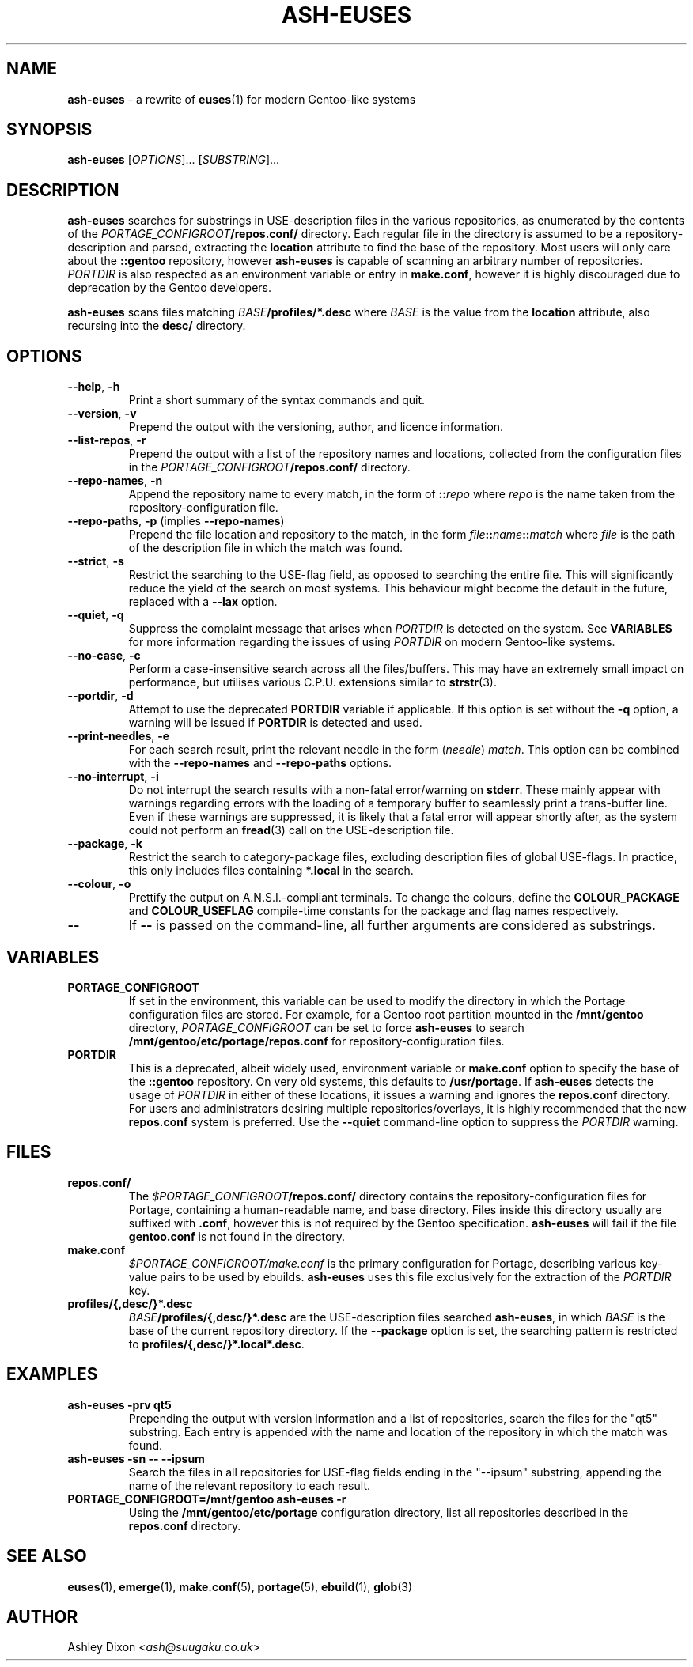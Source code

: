 .TH ASH-EUSES 1 2020-06-11 git.suugaku.co.uk "General Commands Manual"
.SH NAME
.BR ash-euses " \- a rewrite of " euses "(1) for modern Gentoo-like systems"
.SH SYNOPSIS
.B ash-euses
.RI "[" "OPTIONS" "]... [" SUBSTRING "]..."
.SH DESCRIPTION
.BR ash-euses " searches for substrings in USE-description files in the "
various repositories, as enumerated by the contents of the
.IB PORTAGE_CONFIGROOT /repos.conf/
directory. Each regular file in the directory is assumed to be a
repository-description and parsed, extracting the
.BR location " attribute to find the base of the repository. Most users will"
only care about the
.BR ::gentoo " repository, however"
.BR ash-euses " is capable of scanning an arbitrary number of repositories."
.IR PORTDIR " is also respected as an environment variable or entry in"
.BR make.conf ", however it is highly discouraged due to deprecation by the "
Gentoo developers.

.BR ash-euses " scans files matching"
.IB BASE /profiles/*.desc
where
.IR BASE " is the value from the"
.BR location " attribute, also recursing into the " desc/ " directory."
.SH OPTIONS
.TP
.BR "\-\-help", " \-h"
Print a short summary of the syntax commands and quit.
.TP
.BR "\-\-version", " \-v"
Prepend the output with the versioning, author, and licence information.
.TP
.BR "\-\-list\-repos", " \-r"
Prepend the output with a list of the repository names and locations, collected
from the configuration files in the
.IB PORTAGE_CONFIGROOT /repos.conf/
directory.
.TP
.BR "\-\-repo\-names", " \-n"
Append the repository name to every match, in the form of
.BI :: repo
.RI where " repo"
is the name taken from the repository-configuration file.
.TP
.BR "\-\-repo\-paths", " \-p " "(implies " \-\-repo\-names )
Prepend the file location and repository to the match, in the form
.IB file :: name :: match
.RI "where " file 
is the path of the description file in which the match was found.
.TP
.BR "\-\-strict", " \-s"
Restrict the searching to the USE-flag field, as opposed to searching the entire
file. This will significantly reduce the yield of the search on most systems.
This behaviour might become the default in the future, replaced with a
.BR \-\-lax " option."
.TP
.BR "\-\-quiet", " \-q"
.RI "Suppress the complaint message that arises when " PORTDIR " is detected"
.RB "on the system. See " VARIABLES " for more information regarding the "
issues of using
.IR PORTDIR " on modern Gentoo-like systems."
.TP
.BR "\-\-no\-case", " \-c"
Perform a case-insensitive search across all the files/buffers. This may have an
extremely small impact on performance, but utilises various C.P.U.\ extensions
similar to
.BR strstr "(3)."
.TP
.BR "\-\-portdir", " \-d"
.RB "Attempt to use the deprecated " PORTDIR " variable if applicable. If this"
.RB " option is set without the " -q " option, a warning will be issued if"
.BR PORTDIR " is detected and used."
.TP
.BR "\-\-print\-needles", " \-e"
For each search result, print the relevant needle in the form
.RI ( needle ) " match" ". This option can be combined with the "
.BR --repo-names " and " --repo-paths " options."
.TP
.BR "\-\-no\-interrupt", " \-i"
Do not interrupt the search results with a non-fatal error/warning on
.BR stderr ". These mainly appear with warnings regarding errors with the"
loading of a temporary buffer to seamlessly print a trans-buffer line. Even if
these warnings are suppressed, it is likely that a fatal error will appear
shortly after, as the system could not perform an
.BR fread "(3) call on the USE-description file."
.TP
.BR "\-\-package", " \-k"
Restrict the search to category-package files, excluding description files of
global USE-flags. In practice, this only includes files containing
.BR *.local " in the search."
.TP
.BR "\-\-colour", " \-o"
Prettify the output on A.N.S.I.-compliant terminals. To change the colours,
.RB "define the " COLOUR_PACKAGE " and " COLOUR_USEFLAG " compile-time"
constants for the package and flag names respectively.
.TP
.BR \-\-
.RB "If " \-\- " is passed on the command-line, all further arguments are"
considered as substrings.
.SH VARIABLES
.TP
.B PORTAGE_CONFIGROOT
If set in the environment, this variable can be used to modify the directory in
which the Portage configuration files are stored. For example, for a Gentoo
.RB "root partition mounted in the " /mnt/gentoo
.RI "directory, " PORTAGE_CONFIGROOT " can be set to force "
.BR ash-euses " to search "
.BR /mnt/gentoo/etc/portage/repos.conf " for repository-configuration files."
.TP
.B PORTDIR
This is a deprecated, albeit widely used, environment variable or
.BR make.conf " option to specify the base of the " ::gentoo " repository. On "
.RB "very old systems, this defaults to " /usr/portage ". If"
.BR ash-euses " detects the usage of "
.IR PORTDIR " in either of these locations, it issues a warning and ignores the"
.BR " repos.conf " "directory. For users and administrators desiring multiple "
repositories/overlays, it is highly recommended that the new
.BR " repos.conf " "system is preferred. Use the " "\-\-quiet" " command-line"
option to suppress the
.IR PORTDIR " warning."
.SH FILES
.TP
.B repos.conf/
The
.IB $PORTAGE_CONFIGROOT /repos.conf/
directory contains the repository-configuration files for Portage, containing a
human-readable name, and base directory. Files inside this directory usually are
suffixed with
.BR .conf ", however this is not required by the Gentoo specification."
.BR ash-euses " will fail if the file " gentoo.conf " is not found in the"
directory.
.TP
.B make.conf
.IR $PORTAGE_CONFIGROOT/make.conf " is the primary configuration for Portage, "
describing various key-value pairs to be used by ebuilds.
.BR ash-euses " uses this file exclusively for the extraction of the "
.IR PORTDIR " key."
.TP
.B profiles/{,desc/}*.desc
.IB BASE /profiles/{,desc/}*.desc
.RB "are the USE-description files searched " ash-euses ", in which
.IR BASE " is the base of the current repository
.RB "directory. If the " --package " option is set, the searching pattern is"
.RB "restricted to " profiles/{,desc/}*.local*.desc .
.SH EXAMPLES
.TP
.B ash-euses -prv qt5
Prepending the output with version information and a list of repositories,
search the files for the "qt5" substring. Each entry is appended with the name
and location of the repository in which the match was found.
.TP
.B ash-euses -sn -- --ipsum
Search the files in all repositories for USE-flag fields ending in the "--ipsum"
substring, appending the name of the relevant repository to each result.
.TP
.B PORTAGE_CONFIGROOT=/mnt/gentoo ash-euses -r
.RB "Using the " /mnt/gentoo/etc/portage " configuration directory, list all"
.RB "repositories described in the " repos.conf " directory."
.SH SEE ALSO
.BR "euses" "(1), " "emerge" "(1), " "make.conf" "(5), " "portage" "(5), "
.BR "ebuild" "(1), " glob (3)
.SH AUTHOR
.RI "Ashley Dixon <" ash@suugaku.co.uk >
